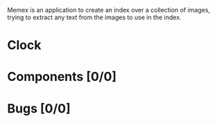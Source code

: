 # -*- mode: org; fill-column: 78; -*-
# Time-stamp: <2023-09-28 20:09:59 krylon>
#
#+TAGS: go(g) internals(i) ui(u) bug(b) feature(f)
#+TAGS: database(d) design(e), meditation(m)
#+TAGS: optimize(o) refactor(r) cleanup(c)
#+TODO: TODO(t)  RESEARCH(r) IMPLEMENT(i) TEST(e) | DONE(d) FAILED(f) CANCELLED(c)
#+TODO: MEDITATE(m) PLANNING(p) | SUSPENDED(s)
#+PRIORITIES: A G D

Memex is an application to create an index over a collection of
images, trying to extract any text from the images to use in the
index.

* Clock
* Components [0/0]
  :PROPERTIES:
  :COOKIE_DATA: todo recursive
  :VISIBILITY: children
  :END:
* Bugs [0/0]
  :PROPERTIES:
  :COOKIE_DATA: todo recursive
  :VISIBILITY: children
  :END:


